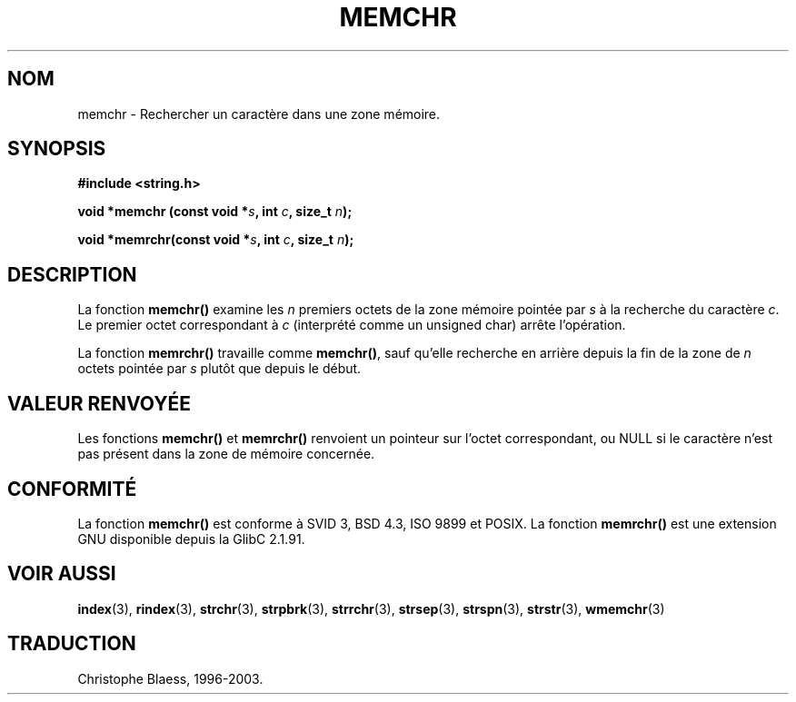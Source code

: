.\" Copyright 1993 David Metcalfe (david@prism.demon.co.uk)
.\"
.\" Permission is granted to make and distribute verbatim copies of this
.\" manual provided the copyright notice and this permission notice are
.\" preserved on all copies.
.\"
.\" Permission is granted to copy and distribute modified versions of this
.\" manual under the conditions for verbatim copying, provided that the
.\" entire resulting derived work is distributed under the terms of a
.\" permission notice identical to this one
.\"
.\" Since the Linux kernel and libraries are constantly changing, this
.\" manual page may be incorrect or out-of-date.  The author(s) assume no
.\" responsibility for errors or omissions, or for damages resulting from
.\" the use of the information contained herein.  The author(s) may not
.\" have taken the same level of care in the production of this manual,
.\" which is licensed free of charge, as they might when working
.\" professionally.
.\"
.\" Formatted or processed versions of this manual, if unaccompanied by
.\" the source, must acknowledge the copyright and authors of this work.
.\"
.\" Modified Mon Apr 12 12:49:57 1993, David Metcalfe
.\" Modified Sat Jul 24 18:56:22 1993, Rik Faith (faith@cs.unc.edu)
.\" Modified Wed Feb 20 21:09:36 2002, Ian Redfern (redferni@logica.com)
.\"
.\" Traduction 04/11/1996 par Christophe Blaess (ccb@club-internet.fr)
.\" Màj 21/07/2003 LDP-1.56
.\" Màj 04/07/2005 LDP-1.61
.\"
.TH MEMCHR 3 "1er novembre 2003" LDP "Manuel du programmeur Linux"
.SH NOM
memchr \- Rechercher un caractère dans une zone mémoire.
.SH SYNOPSIS
.nf
.B #include <string.h>
.sp
.BI "void *memchr (const void *" s ", int " c ", size_t " n );
.sp
.BI "void *memrchr(const void *" s ", int " c ", size_t " n );
.fi
.SH DESCRIPTION
La fonction
.B memchr()
examine les \fIn\fP premiers octets de la zone
mémoire pointée par \fIs\fP à la recherche du caractère \fIc\fP.
Le premier octet correspondant à \fIc\fP (interprété comme un unsigned char)
arrête l'opération.
.PP
La fonction
.B memrchr()
travaille comme
.BR memchr() ,
sauf qu'elle
recherche en arrière depuis la fin de la zone de \fIn\fP octets
pointée par \fIs\fP plutôt que depuis le début.
.SH "VALEUR RENVOYÉE"
Les fonctions \fBmemchr()\fP et \fBmemrchr()\fP renvoient un pointeur sur
l'octet correspondant, ou NULL si le caractère n'est pas présent dans la zone
de mémoire concernée.
.SH "CONFORMITÉ"
La fonction
.B memchr()
est conforme à SVID 3, BSD 4.3, ISO 9899 et POSIX. La fonction
.B memrchr()
est une extension GNU disponible depuis la GlibC 2.1.91.
.SH "VOIR AUSSI"
.BR index (3),
.BR rindex (3),
.BR strchr (3),
.BR strpbrk (3),
.BR strrchr (3),
.BR strsep (3),
.BR strspn (3),
.BR strstr (3),
.BR wmemchr (3)


.SH TRADUCTION
Christophe Blaess, 1996-2003.
